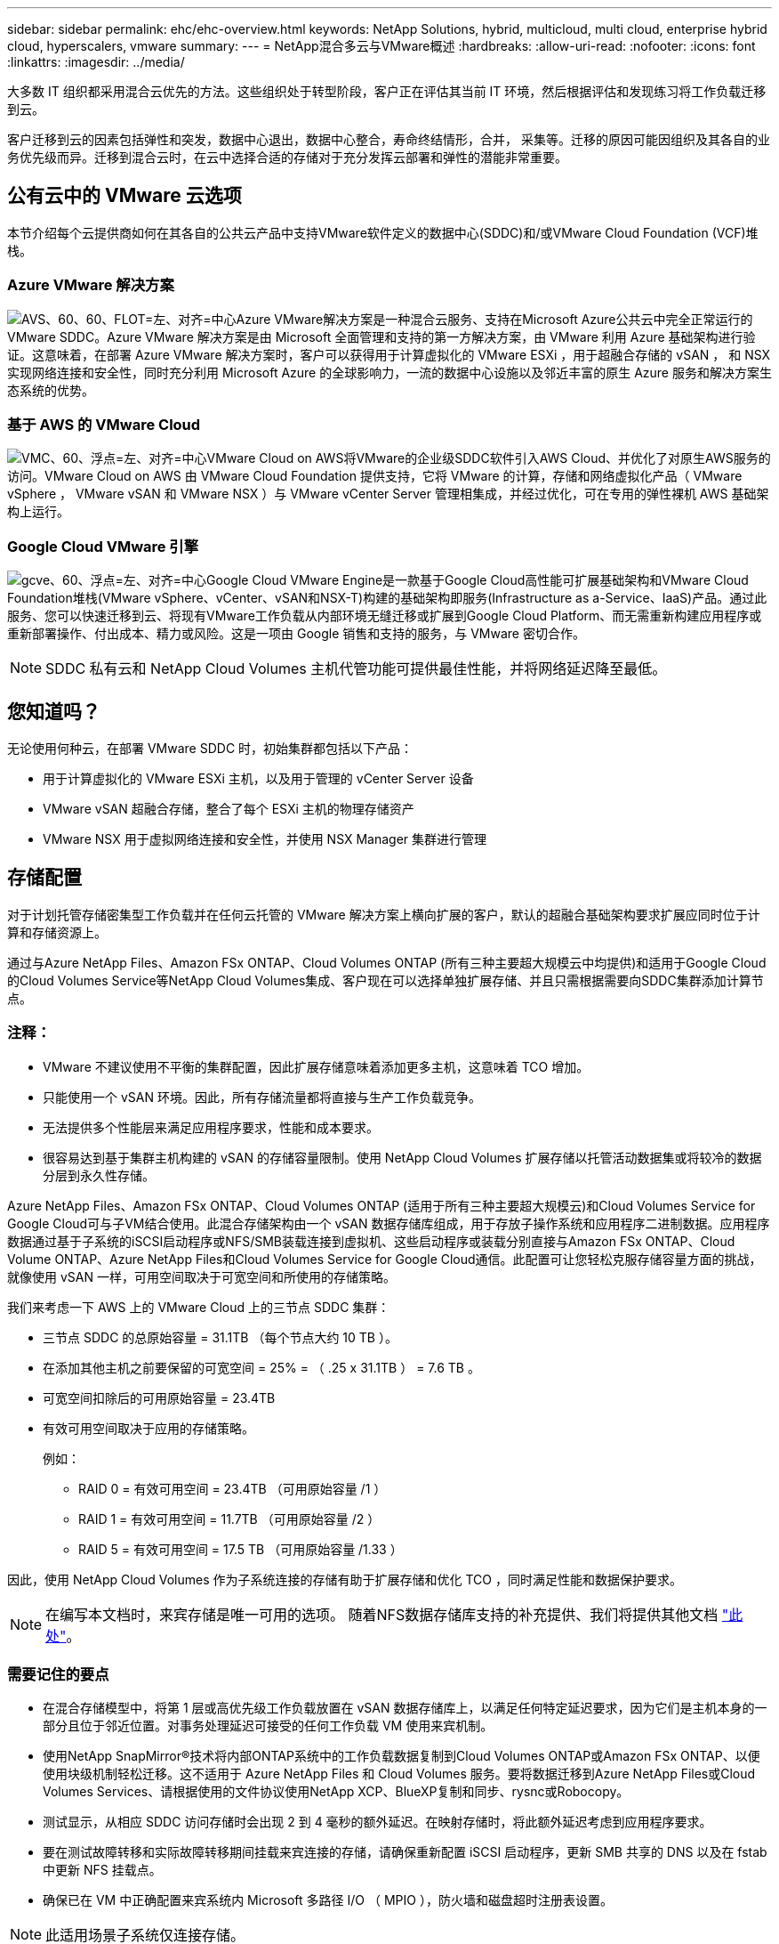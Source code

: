 ---
sidebar: sidebar 
permalink: ehc/ehc-overview.html 
keywords: NetApp Solutions, hybrid, multicloud, multi cloud, enterprise hybrid cloud, hyperscalers, vmware 
summary:  
---
= NetApp混合多云与VMware概述
:hardbreaks:
:allow-uri-read: 
:nofooter: 
:icons: font
:linkattrs: 
:imagesdir: ../media/


[role="lead"]
大多数 IT 组织都采用混合云优先的方法。这些组织处于转型阶段，客户正在评估其当前 IT 环境，然后根据评估和发现练习将工作负载迁移到云。

客户迁移到云的因素包括弹性和突发，数据中心退出，数据中心整合，寿命终结情形，合并， 采集等。迁移的原因可能因组织及其各自的业务优先级而异。迁移到混合云时，在云中选择合适的存储对于充分发挥云部署和弹性的潜能非常重要。



== 公有云中的 VMware 云选项

本节介绍每个云提供商如何在其各自的公共云产品中支持VMware软件定义的数据中心(SDDC)和/或VMware Cloud Foundation (VCF)堆栈。



=== Azure VMware 解决方案

image:avs-logo.png["AVS、60、60、FLOT=左、对齐=中心"]Azure VMware解决方案是一种混合云服务、支持在Microsoft Azure公共云中完全正常运行的VMware SDDC。Azure VMware 解决方案是由 Microsoft 全面管理和支持的第一方解决方案，由 VMware 利用 Azure 基础架构进行验证。这意味着，在部署 Azure VMware 解决方案时，客户可以获得用于计算虚拟化的 VMware ESXi ，用于超融合存储的 vSAN ， 和 NSX 实现网络连接和安全性，同时充分利用 Microsoft Azure 的全球影响力，一流的数据中心设施以及邻近丰富的原生 Azure 服务和解决方案生态系统的优势。



=== 基于 AWS 的 VMware Cloud

image:vmc-logo.png["VMC、60、浮点=左、对齐=中心"]VMware Cloud on AWS将VMware的企业级SDDC软件引入AWS Cloud、并优化了对原生AWS服务的访问。VMware Cloud on AWS 由 VMware Cloud Foundation 提供支持，它将 VMware 的计算，存储和网络虚拟化产品（ VMware vSphere ， VMware vSAN 和 VMware NSX ）与 VMware vCenter Server 管理相集成，并经过优化，可在专用的弹性裸机 AWS 基础架构上运行。



=== Google Cloud VMware 引擎

image:gcve-logo.png["gcve、60、浮点=左、对齐=中心"]Google Cloud VMware Engine是一款基于Google Cloud高性能可扩展基础架构和VMware Cloud Foundation堆栈(VMware vSphere、vCenter、vSAN和NSX-T)构建的基础架构即服务(Infrastructure as a-Service、IaaS)产品。通过此服务、您可以快速迁移到云、将现有VMware工作负载从内部环境无缝迁移或扩展到Google Cloud Platform、而无需重新构建应用程序或重新部署操作、付出成本、精力或风险。这是一项由 Google 销售和支持的服务，与 VMware 密切合作。


NOTE: SDDC 私有云和 NetApp Cloud Volumes 主机代管功能可提供最佳性能，并将网络延迟降至最低。



== 您知道吗？

无论使用何种云，在部署 VMware SDDC 时，初始集群都包括以下产品：

* 用于计算虚拟化的 VMware ESXi 主机，以及用于管理的 vCenter Server 设备
* VMware vSAN 超融合存储，整合了每个 ESXi 主机的物理存储资产
* VMware NSX 用于虚拟网络连接和安全性，并使用 NSX Manager 集群进行管理




== 存储配置

对于计划托管存储密集型工作负载并在任何云托管的 VMware 解决方案上横向扩展的客户，默认的超融合基础架构要求扩展应同时位于计算和存储资源上。

通过与Azure NetApp Files、Amazon FSx ONTAP、Cloud Volumes ONTAP (所有三种主要超大规模云中均提供)和适用于Google Cloud的Cloud Volumes Service等NetApp Cloud Volumes集成、客户现在可以选择单独扩展存储、并且只需根据需要向SDDC集群添加计算节点。



=== 注释：

* VMware 不建议使用不平衡的集群配置，因此扩展存储意味着添加更多主机，这意味着 TCO 增加。
* 只能使用一个 vSAN 环境。因此，所有存储流量都将直接与生产工作负载竞争。
* 无法提供多个性能层来满足应用程序要求，性能和成本要求。
* 很容易达到基于集群主机构建的 vSAN 的存储容量限制。使用 NetApp Cloud Volumes 扩展存储以托管活动数据集或将较冷的数据分层到永久性存储。


Azure NetApp Files、Amazon FSx ONTAP、Cloud Volumes ONTAP (适用于所有三种主要超大规模云)和Cloud Volumes Service for Google Cloud可与子VM结合使用。此混合存储架构由一个 vSAN 数据存储库组成，用于存放子操作系统和应用程序二进制数据。应用程序数据通过基于子系统的iSCSI启动程序或NFS/SMB装载连接到虚拟机、这些启动程序或装载分别直接与Amazon FSx ONTAP、Cloud Volume ONTAP、Azure NetApp Files和Cloud Volumes Service for Google Cloud通信。此配置可让您轻松克服存储容量方面的挑战，就像使用 vSAN 一样，可用空间取决于可宽空间和所使用的存储策略。

我们来考虑一下 AWS 上的 VMware Cloud 上的三节点 SDDC 集群：

* 三节点 SDDC 的总原始容量 = 31.1TB （每个节点大约 10 TB ）。
* 在添加其他主机之前要保留的可宽空间 = 25% = （ .25 x 31.1TB ） = 7.6 TB 。
* 可宽空间扣除后的可用原始容量 = 23.4TB
* 有效可用空间取决于应用的存储策略。
+
例如：

+
** RAID 0 = 有效可用空间 = 23.4TB （可用原始容量 /1 ）
** RAID 1 = 有效可用空间 = 11.7TB （可用原始容量 /2 ）
** RAID 5 = 有效可用空间 = 17.5 TB （可用原始容量 /1.33 ）




因此，使用 NetApp Cloud Volumes 作为子系统连接的存储有助于扩展存储和优化 TCO ，同时满足性能和数据保护要求。


NOTE: 在编写本文档时，来宾存储是唯一可用的选项。  随着NFS数据存储库支持的补充提供、我们将提供其他文档 link:index.html["此处"]。



=== 需要记住的要点

* 在混合存储模型中，将第 1 层或高优先级工作负载放置在 vSAN 数据存储库上，以满足任何特定延迟要求，因为它们是主机本身的一部分且位于邻近位置。对事务处理延迟可接受的任何工作负载 VM 使用来宾机制。
* 使用NetApp SnapMirror®技术将内部ONTAP系统中的工作负载数据复制到Cloud Volumes ONTAP或Amazon FSx ONTAP、以便使用块级机制轻松迁移。这不适用于 Azure NetApp Files 和 Cloud Volumes 服务。要将数据迁移到Azure NetApp Files或Cloud Volumes Services、请根据使用的文件协议使用NetApp XCP、BlueXP复制和同步、rysnc或Robocopy。
* 测试显示，从相应 SDDC 访问存储时会出现 2 到 4 毫秒的额外延迟。在映射存储时，将此额外延迟考虑到应用程序要求。
* 要在测试故障转移和实际故障转移期间挂载来宾连接的存储，请确保重新配置 iSCSI 启动程序，更新 SMB 共享的 DNS 以及在 fstab 中更新 NFS 挂载点。
* 确保已在 VM 中正确配置来宾系统内 Microsoft 多路径 I/O （ MPIO ），防火墙和磁盘超时注册表设置。



NOTE: 此适用场景子系统仅连接存储。



== NetApp 云存储的优势

NetApp 云存储具有以下优势：

* 通过独立于计算扩展存储，提高计算到存储的密度。
* 可用于减少主机数量，从而降低总 TCO 。
* 计算节点故障不会影响存储性能。
* 借助 Azure NetApp Files 的卷重塑和动态服务级别功能，您可以根据稳定状态工作负载进行规模估算，从而防止过度配置，从而优化成本。
* Cloud Volumes ONTAP 的存储效率，云分层和实例类型修改功能可以提供最佳的存储添加和扩展方式。
* 防止过度配置存储资源仅在需要时添加。
* 通过高效的 Snapshot 副本和克隆，您可以快速创建副本，而不会对性能造成任何影响。
* 通过从 Snapshot 副本快速恢复来帮助解决勒索软件攻击。
* 提供基于增量块传输的高效区域灾难恢复以及跨区域的集成备份块级别，从而提供更好的 RPO 和 RTO 。




== 假设

* 已启用 SnapMirror 技术或其他相关数据迁移机制。从内部环境到任何超大规模云，有许多连接选项可供选择。使用适当的路径并与相关网络团队合作。
* 在编写本文档时，来宾存储是唯一可用的选项。  随着NFS数据存储库支持的补充提供、我们将提供其他文档 link:index.html["此处"]。



NOTE: 请联系 NetApp 解决方案架构师和相应的超大规模云架构师来规划和估算存储以及所需数量的主机。NetApp 建议先确定存储性能要求，然后再使用 Cloud Volumes ONTAP 规模估算器以正确的吞吐量最终确定存储实例类型或相应的服务级别。



== 详细的架构

从高层面来看、此架构(如下图所示)介绍了如何使用NetApp Cloud Volumes ONTAP 、Cloud Volumes Service for Google Cloud和Azure NetApp Files 作为额外的子系统内存储选项、在多个云提供商之间实现混合多云连接和应用程序可移植性。

image:ehc-architecture.png["企业混合云架构"]
